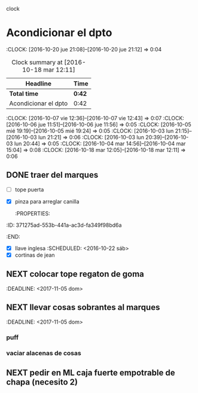 #+FILETAGS: proyecto dpto
#+TODO: TODO(t) BUG IDEA IMPROV NEXT | DONE(d!) FIXED DESISTIDO


clock

* Acondicionar el dpto
  :title:
:CLOCK: [2016-10-20 jue 21:08]--[2016-10-20 jue 21:12] =>  0:04
#+BEGIN: clocktable :maxlevel 2 :scope subtree
#+CAPTION: Clock summary at [2016-10-18 mar 12:11]
| Headline             | Time   |
|----------------------+--------|
| *Total time*         | *0:42* |
|----------------------+--------|
| Acondicionar el dpto | 0:42   |
#+END:
  :CLOCK: [2016-10-07 vie 12:36]--[2016-10-07 vie 12:43] =>  0:07
  :CLOCK: [2016-10-06 jue 11:51]--[2016-10-06 jue 11:56] =>  0:05
  :CLOCK: [2016-10-05 mié 19:19]--[2016-10-05 mié 19:24] =>  0:05
  :CLOCK: [2016-10-03 lun 21:15]--[2016-10-03 lun 21:21] =>  0:06
  :CLOCK: [2016-10-03 lun 20:39]--[2016-10-03 lun 20:44] =>  0:05
  :CLOCK: [2016-10-04 mar 14:56]--[2016-10-04 mar 15:04] =>  0:08
  :CLOCK: [2016-10-18 mar 12:05]--[2016-10-18 mar 12:11] =>  0:06
* Vision del proyecto
  :vision:
La idea es tener un lugar comodo y agradable donde vivir
Confortable, terminado pero no aputosado
Un lugar donde tengan continuidad mis actividades
Tambien un lugar donde tengan cabida mis objetos.
* Justificacion del proyecto
  :why:
- Tengo derecho a vivir en un ambiente confortable y agradable
- Los gastos envueltos no son muy grandes y puedo afrontarlos
- Tener un dpto acondicionado puede ser motivante
- Tambien es mas facil de mantener si hay un orden establecido
* Brainstorming
  :brain:
** eliminar la excesiva claridad
** acondicionar lugares de lectura
** sillon comodo
*** almohadones
*** otro sillon en reemplazo del futon
** ubicar algunos libros
** refuncionalizar el placard
** lustrar los pisos
** tener los artefactos de iluminacion
** Recambiar utensilios de cocina
** minimalizar todo
** poner un dosificador de aroma como en oficina
** DONE sellar las ventanas
** mejorar el aspecto del baño
** lugar seguro y separado para los fondos
** PROCESO gestion adecuada de los papeles de oficina
** reacomodamiento de los trastos
tengo un monton de cajas y ya se me han mezclado las cosas y es
dificil encontrar las cosas que necesito. Quizas tenga que acomodar eso.
** una gran caja de herramientas para todas las herramientas.
** cambiar las sillas
** poner todas las lamparas led
 
* Plan de accion
  :plan:
** Dormitorio
gran parte de la disfuncionalidad del dormitorio es la falta de
espacio que generan los puff al vicio pq no aportan nada alli y solo
sirven para acumular cosas que se le tiran encima (mayormente ropa de
entrecasa que se podria "tirar" en el suelo del vestidor) y no deja
paso y no permite limpiar ni acceder a la ventana. Y parte que la
cabecera de la cama no se puede apoyar bien pq el enchufe como se debe
compartir entre los veladores y el aire no se puede apretar y queda
todo muy mal acomodado y feo y peligroso. 
*** DONE Pintura pared
Estaria bueno un color azul crepusculo
Compre azul zafiro
[2016-10-06 jue] encinte la pared
*** DONE veladores
por lo visto en ML no se deberia gastar mas de 500 uno muy bueno con
pantalla y/o unos 700 por ese groso modernista
Error!!. El modernista cuesta 1300!! y otros modernistas mas copados
arriba de 2000. O sea mas que la mesa de luz. 
Uno intermedio lindo, base niquelada o bruñida y espiga larga forrada
en cuero (lo cual te puede dar la seguridad al tomarlo de ahi
supongamos) cuesta 580 y admite led. Con pantallita chiquita de color
blanco y un poco altitos. (Pero el muchacho dice que los altitos son
mejores pq te permiten leer mejor)
En calle rivadavia unos de led minimalistas y muy modernos, son con
usb y van a la compu. Eso tambien es un moco a largo plazo. Por eso
pienso que los de 580 son mejores con lamparas led.
**** Casi estoy decidido a pedirlos en ML
un velador de diseño con una pantallita muy linda a 480 con 150 de
flete y entrega a domicilio

*** TODO Lampara
 techo
*** DESISTIDO cortina secundaria
Me fallo el caño. Quizas tendria que subirlo y acortar la cortina o
bien poner un poco de contac negro en la parte superior de la ventana
cosa de atenuar la claridad.
Realmente pasa luz igual.
Ver solucion contac.
*** TODO almohadas
*** TODO tope puerta de vestidor
*** TODO lustrado piso

    da un rico olor la cera
*** TODO poner cableado para enchufes cabecera de la cama
*** TODO aire acondicionado
*** TODO veladores
*** TODO fijar respaldo de cama a la pared
*** TODO poner llave al vestidor
** Cocina
*** arreglo pico y destrancado de caja abajo mesada
[2016-10-18 mar] Cambie el pico con uno nuevo con cuerito y todo. La
caja de desague de abajo que rebalsa la limpie y voy a probar con un
gel destapacañerias. Costo total $126 el grifo y $96 el destapa.
** Living
*** cortinas oscuras 
urgente necesito pq no puedo trabajar correctamente en la compu
*** definir la estanteria
* Next Action
  :next:
** DONE comprar pintura dormitorio
** DONE poner caño cortina
** DONE comprar veladores
** DONE pintar pared
   :PROPERTIES:
   :ID:       61094945-333e-45d2-b357-7308ea9f8799
   :END:
** DONE traer del marques
- [ ] tope puerta
- [X] pinza para arreglar canilla
   :PROPERTIES:
:ID:       371275ad-553b-441a-ac3d-fa349f98bd6a
   :END:
- [X] llave inglesa
   :SCHEDULED: <2016-10-22 sáb>
- [X] cortinas de jean
** NEXT colocar tope regaton de goma
:DEADLINE: <2017-11-05 dom>
** NEXT llevar cosas sobrantes al marques
:DEADLINE: <2017-11-05 dom>
*** puff
*** vaciar alacenas de cosas
** NEXT pedir en ML caja fuerte empotrable de chapa (necesito 2)

